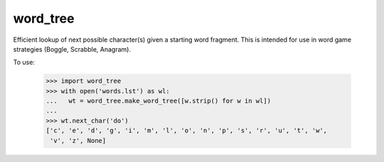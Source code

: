 word_tree
---------

Efficient lookup of next possible character(s) given a starting word fragment.
This is intended for use in word game strategies (Boggle, Scrabble, Anagram).

To use:

  >>> import word_tree
  >>> with open('words.lst') as wl:
  ...   wt = word_tree.make_word_tree([w.strip() for w in wl])
  ...
  >>> wt.next_char('do')
  ['c', 'e', 'd', 'g', 'i', 'm', 'l', 'o', 'n', 'p', 's', 'r', 'u', 't', 'w',
   'v', 'z', None]



